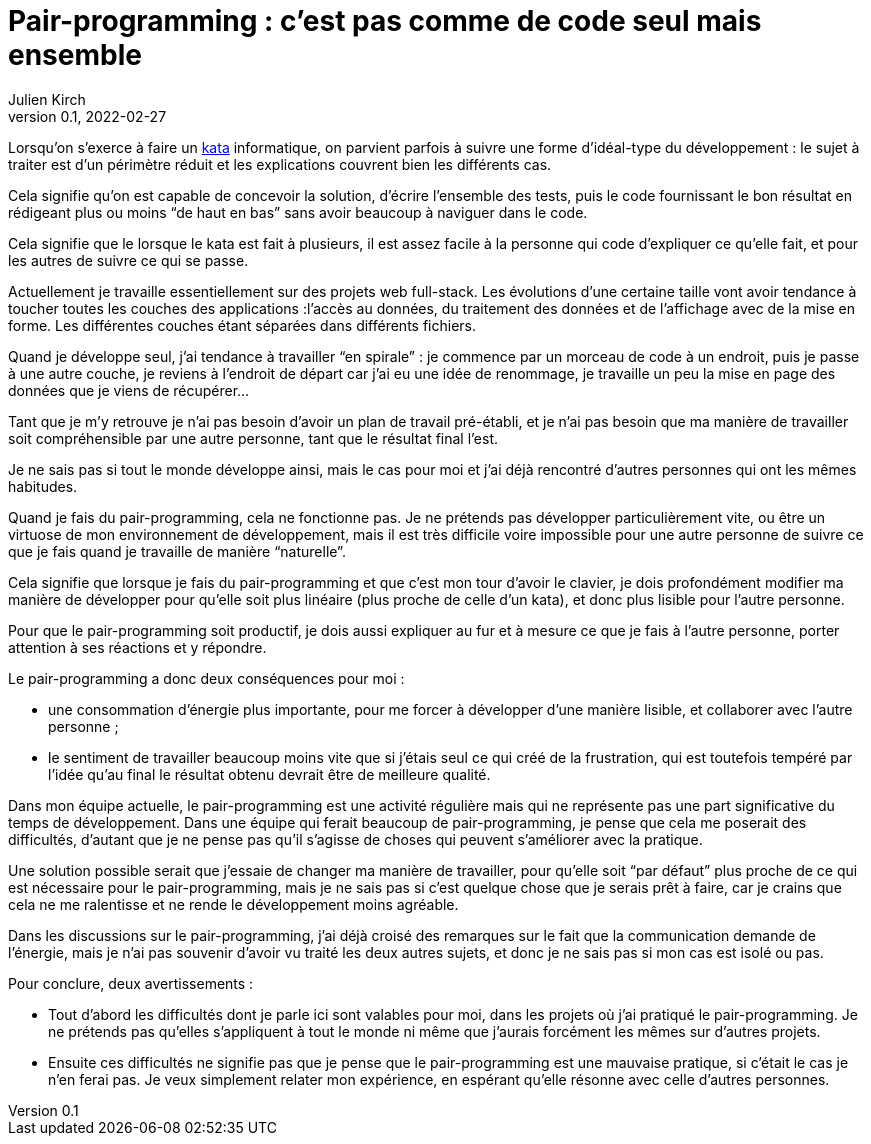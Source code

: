 = Pair-programming{nbsp}: c'est pas comme de code seul mais ensemble
Julien Kirch
v0.1, 2022-02-27
:article_lang: fr
:article_image: image.png
:article_description: 
:pp: pair-programming

Lorsqu'on s'exerce à faire un link:../kata-mais-pas-trop/[kata] informatique, on parvient parfois à suivre une forme d'idéal-type du développement{nbsp}: le sujet à traiter est d'un périmètre réduit et les explications couvrent bien les différents cas.

Cela signifie qu'on est capable de concevoir la solution, d'écrire l'ensemble des tests, puis le code fournissant le bon résultat en rédigeant plus ou moins "`de haut en bas`" sans avoir beaucoup à naviguer dans le code.

Cela signifie que le lorsque le kata est fait à plusieurs, il est assez facile à la personne qui code d'expliquer ce qu'elle fait, et pour les autres de suivre ce qui se passe.

Actuellement je travaille essentiellement sur des projets web full-stack.
Les évolutions d'une certaine taille vont avoir tendance à toucher toutes les couches des applications{nbsp}:l'accès au données, du traitement des données et de l'affichage avec de la mise en forme.
Les différentes couches étant séparées dans différents fichiers.

Quand je développe seul, j'ai tendance à travailler "`en spirale`"{nbsp}: je commence par un morceau de code à un endroit, puis je passe à une autre couche, je reviens à l'endroit de départ car j'ai eu une idée de renommage, je travaille un peu la mise en page des données que je viens de récupérer…

Tant que je m'y retrouve je n'ai pas besoin d'avoir un plan de travail pré-établi, et je n'ai pas besoin que ma manière de travailler soit compréhensible par une autre personne, tant que le résultat final l'est.

Je ne sais pas si tout le monde développe ainsi, mais le cas pour moi et j'ai déjà rencontré d'autres personnes qui ont les mêmes habitudes.

Quand je fais du {pp}, cela ne fonctionne pas.
Je ne prétends pas développer particulièrement vite, ou être un virtuose de mon environnement de développement, mais il est très difficile voire impossible pour une autre personne de suivre ce que je fais quand je travaille de manière "`naturelle`".

Cela signifie que lorsque je fais du {pp} et que c'est mon tour d'avoir le clavier, je dois profondément modifier ma manière de développer pour qu'elle soit plus linéaire (plus proche de celle d'un kata), et donc plus lisible pour l'autre personne.

Pour que le {pp} soit productif, je dois aussi expliquer au fur et à mesure ce que je fais à l'autre personne, porter attention à ses réactions et y répondre.

Le {pp} a donc deux conséquences pour moi{nbsp}:

- une consommation d'énergie plus importante, pour me forcer à développer d'une manière lisible, et collaborer avec l'autre personne{nbsp};
- le sentiment de travailler beaucoup moins vite que si j'étais seul ce qui créé de la frustration, qui est toutefois tempéré par l'idée qu'au final le résultat obtenu devrait être de meilleure qualité.

Dans mon équipe actuelle, le {pp} est une activité régulière mais qui ne représente pas une part significative du temps de développement.
Dans une équipe qui ferait beaucoup de {pp}, je pense que cela me poserait des difficultés, d'autant que je ne pense pas qu'il s'agisse de choses qui peuvent s'améliorer avec la pratique.

Une solution possible serait que j'essaie de changer ma manière de travailler, pour qu'elle soit "`par défaut`" plus proche de ce qui est nécessaire pour le {pp}, mais je ne sais pas si c'est quelque chose que je serais prêt à faire, car je crains que cela ne me ralentisse et ne rende le développement moins agréable.

Dans les discussions sur le {pp}, j'ai déjà croisé des remarques sur le fait que la communication demande de l'énergie, mais je n'ai pas souvenir d'avoir vu traité les deux autres sujets, et donc je ne sais pas si mon cas est isolé ou pas.

Pour conclure, deux avertissements{nbsp}:

- Tout d'abord les difficultés dont je parle ici sont valables pour moi, dans les projets où j'ai pratiqué le {pp}. Je ne prétends pas qu'elles s'appliquent à tout le monde ni même que j'aurais forcément les mêmes sur d'autres projets.
- Ensuite ces difficultés ne signifie pas que je pense que le {pp} est une mauvaise pratique, si c'était le cas je n'en ferai pas. Je veux simplement relater mon expérience, en espérant qu'elle résonne avec celle d'autres personnes.